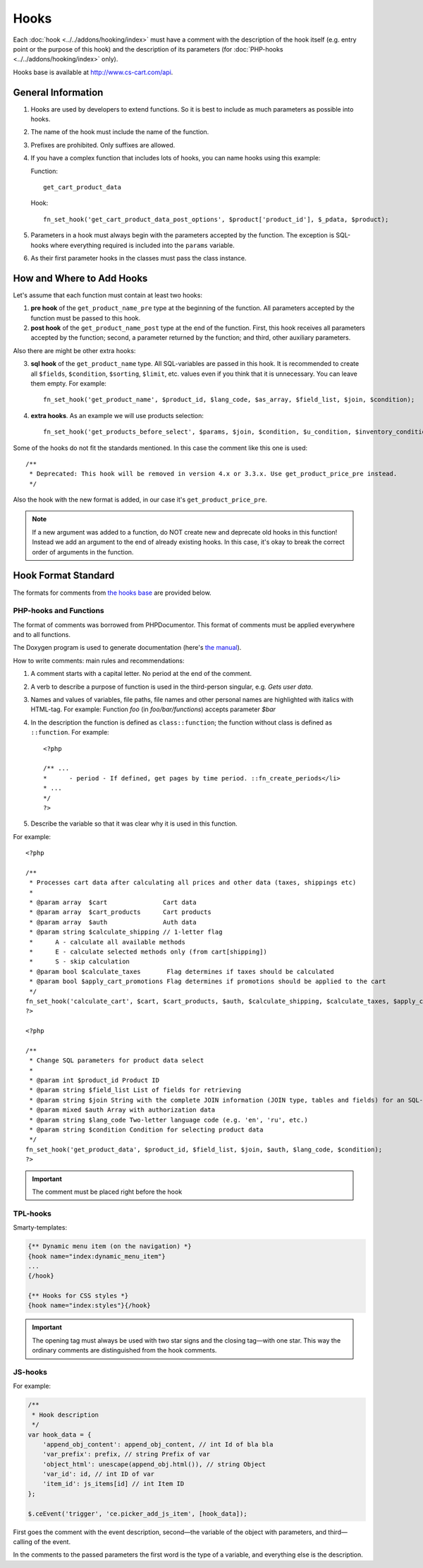 *****
Hooks
*****

Each :doc:`hook <../../addons/hooking/index>` must have a comment with the description of the hook itself (e.g. entry point or the purpose of this hook) and the description of its parameters (for :doc:`PHP-hooks <../../addons/hooking/index>` only).

Hooks base is available at http://www.cs-cart.com/api.

===================
General Information
===================

1. Hooks are used by developers to extend functions. So it is best to include as much parameters as possible into hooks.

2. The name of the hook must include the name of the function.

3. Prefixes are prohibited. Only suffixes are allowed.

4. If you have a complex function that includes lots of hooks, you can name hooks using this example:

   Function::

     get_cart_product_data

   Hook::

     fn_set_hook('get_cart_product_data_post_options', $product['product_id'], $_pdata, $product);

5. Parameters in a hook must always begin with the parameters accepted by the function. The exception is SQL-hooks where everything required is included into the ``params`` variable.

6. As their first parameter hooks in the classes must pass the class instance.

==========================
How and Where to Add Hooks
==========================

Let's assume that each function must contain at least two hooks:

1. **pre hook** of the ``get_product_name_pre`` type at the beginning of the function. All parameters accepted by the function must be passed to this hook.

2. **post hook** of the ``get_product_name_post`` type at the end of the function. First, this hook receives all parameters accepted by the function; second, a parameter returned by the function; and third, other auxiliary parameters.

Also there are might be other extra hooks:

3. **sql hook** of the ``get_product_name`` type. All SQL-variables are passed in this hook. It is recommended to create all ``$fields``, ``$condition``, ``$sorting``, ``$limit``, etc. values even if you think that it is unnecessary. You can leave them empty. For example::

     fn_set_hook('get_product_name', $product_id, $lang_code, $as_array, $field_list, $join, $condition);

4. **extra hooks**. As an example we will use products selection::

     fn_set_hook('get_products_before_select', $params, $join, $condition, $u_condition, $inventory_condition, $sortings, $total, $items_per_page, $lang_code, $having);

Some of the hooks do not fit the standards mentioned. In this case the comment like this one is used::

  /**
   * Deprecated: This hook will be removed in version 4.x or 3.3.x. Use get_product_price_pre instead.
   */

Also the hook with the new format is added, in our case it's ``get_product_price_pre``.

.. note::

    If a new argument was added to a function, do NOT create new and deprecate old hooks in this function! Instead we add an argument to the end of already existing hooks. In this case, it's okay to break the correct order of arguments in the function.

====================
Hook Format Standard
====================

The formats for comments from `the hooks base <http://www.cs-cart.com/api>`_ are provided below.

-----------------------
PHP-hooks and Functions
-----------------------

The format of comments was borrowed from PHPDocumentor. This format of comments must be applied everywhere and to all functions.

The Doxygen program is used to generate documentation (here's `the manual <http://cs.swan.ac.uk/%7Ecsoliver/ok-sat-library/internet_html/doc/doc/Doxygen/1.7.1/html/index.html>`_).

How to write comments: main rules and recommendations:

1. A comment starts with a capital letter. No period at the end of the comment.

2. A verb to describe a purpose of function is used in the third-person singular, e.g. *Gets user data*.

3. Names and values of variables, file paths, file names and other personal names are highlighted with italics with HTML-tag. For example: Function *foo* (in *foo/bar/functions*) accepts parameter *$bar*

4. In the description the function is defined as ``class::function``; the function without class is defined as ``::function``. For example::

     <?php

     /** ...
     *      - period - If defined, get pages by time period. ::fn_create_periods</li>
     * ...
     */
     ?>

5. Describe the variable so that it was clear why it is used in this function.

For example::

  <?php

  /**
   * Processes cart data after calculating all prices and other data (taxes, shippings etc)
   *
   * @param array  $cart               Cart data
   * @param array  $cart_products      Cart products
   * @param array  $auth               Auth data
   * @param string $calculate_shipping // 1-letter flag
   *      A - calculate all available methods
   *      E - calculate selected methods only (from cart[shipping])
   *      S - skip calculation
   * @param bool $calculate_taxes       Flag determines if taxes should be calculated
   * @param bool $apply_cart_promotions Flag determines if promotions should be applied to the cart
   */
  fn_set_hook('calculate_cart', $cart, $cart_products, $auth, $calculate_shipping, $calculate_taxes, $apply_cart_promotions);
  ?>

  <?php

  /**
   * Change SQL parameters for product data select
   *
   * @param int $product_id Product ID
   * @param string $field_list List of fields for retrieving
   * @param string $join String with the complete JOIN information (JOIN type, tables and fields) for an SQL-query
   * @param mixed $auth Array with authorization data
   * @param string $lang_code Two-letter language code (e.g. 'en', 'ru', etc.)
   * @param string $condition Condition for selecting product data
   */
  fn_set_hook('get_product_data', $product_id, $field_list, $join, $auth, $lang_code, $condition);
  ?>


.. important::

    The comment must be placed right before the hook

---------
TPL-hooks
---------

Smarty-templates:

.. code-block:: smarty

    {** Dynamic menu item (on the navigation) *}
    {hook name="index:dynamic_menu_item"}
    ...
    {/hook}

    {** Hooks for CSS styles *}
    {hook name="index:styles"}{/hook}

.. important::

    The opening tag must always be used with two star signs and the closing tag—with one star. This way the ordinary comments are distinguished from the hook comments. 

--------
JS-hooks
--------

For example:

.. code-block:: javascript


    /**
     * Hook description
     */
    var hook_data = {
        'append_obj_content': append_obj_content, // int Id of bla bla
        'var_prefix': prefix, // string Prefix of var
        'object_html': unescape(append_obj.html()), // string Object
        'var_id': id, // int ID of var
        'item_id': js_items[id] // int Item ID
    };

    $.ceEvent('trigger', 'ce.picker_add_js_item', [hook_data]);

First goes the comment with the event description, second—the variable of the object with parameters, and third—calling of the event.

In the comments to the passed parameters the first word is the type of a variable, and everything else is the description.

